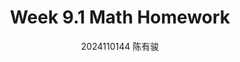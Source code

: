#+TITLE: Week 9.1 Math Homework
#+AUTHOR: 2024110144 陈有骏
#+LATEX_COMPILER: xelatex
#+LATEX_CLASS: article
#+LATEX_CLASS_OPTIONS: [a4paper,10pt]
#+LATEX_HEADER: \usepackage[margin=0.5in]{geometry}
#+LATEX_HEADER: \usepackage{xeCJK}
#+LATEX_HEADER: \usepackage{fontspec}
#+LATEX_HEADER: \setCJKmainfont{WenQuanYi Zen Hei}
#+OPTIONS: \n:t toc:nil num:nil date:nil

#+begin_comment
9.1 1.1 Problems 1-25 mod 5
#+end_comment
